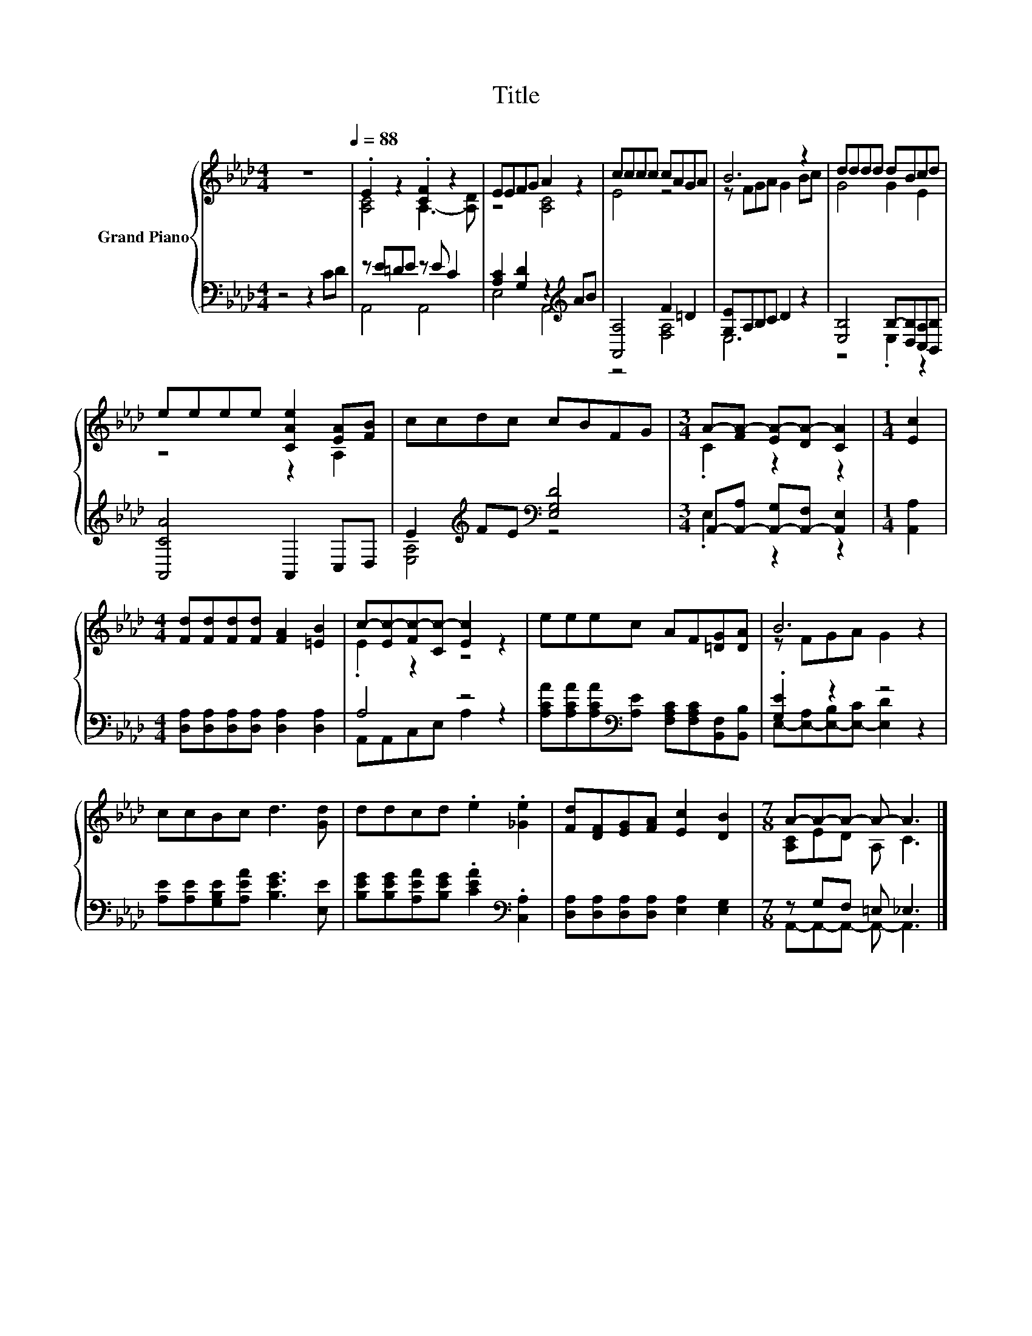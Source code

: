 X:1
T:Title
%%score { ( 1 3 ) | ( 2 4 ) }
L:1/8
M:4/4
K:Ab
V:1 treble nm="Grand Piano"
V:3 treble 
V:2 bass 
V:4 bass 
V:1
 z8[Q:1/4=88] | .E2 z2 .[CF]2 z2 | EEFG A2 z2 | cccc cAGA | B6 z2 | dddd dBcd | %6
 eeee [CAe]2 [EA][FB] | ccdc cBFG |[M:3/4] A-[FA-] [EA-][DA-] [CA]2 |[M:1/4] [Ec]2 | %10
[M:4/4] [Fd][Fd][Fd][Fd] [FA]2 [=EB]2 | c-[Ec-][Fc-][Cc-] [Ec]2 z2 | eeec AF[=DG][DA] | B6 z2 | %14
 ccBc d3 [Gd] | ddcd .e2 .[_Ge]2 | [Fd][DF][EG][FA] [Ec]2 [DB]2 |[M:7/8] A-A-A- A- A3 |] %18
V:2
 z4 z2 CD | z E=DE z E C2 | [A,C]2 [G,D]2 z2[K:treble] AB | [A,,A,]4 F2 =D2 | [G,E]A,B,C D2 z2 | %5
 [E,B,]4 B,-[D,B,][C,A,][B,,B,] | [A,,CA]4 A,,2 C,D, | E2[K:treble] FE[K:bass] [E,G,D]4 | %8
[M:3/4] A,,-[A,,-A,] [A,,-G,][A,,-F,] [A,,E,]2 |[M:1/4] [A,,A,]2 | %10
[M:4/4] [D,A,][D,A,][D,A,][D,A,] [D,A,]2 [D,A,]2 | A,4 z4 | %12
 [A,CA][A,CA][A,CA][K:bass][A,E] [F,A,C][F,A,C][B,,F,][B,,B,] | .[G,E]2 z2 z4 | %14
 [A,E][A,E][G,B,E][A,EA] [B,EG]3 [E,E] | [B,EG][B,EG][A,EA][B,EG] .[CEA]2[K:bass] .[C,A,]2 | %16
 [D,A,][D,A,][D,A,][D,A,] [E,A,]2 [E,G,]2 |[M:7/8] z G,F, =E, _E,3 |] %18
V:3
 x8 | [A,C]4 A,3- [A,D] | z4 [A,C]4 | E4 z4 | z FGA G2 Bc | G4 G2 E2 | z4 z2 A,2 | x8 | %8
[M:3/4] .C2 z2 z2 |[M:1/4] x2 |[M:4/4] x8 | .E2 z2 z4 | x8 | z FGA G2 z2 | x8 | x8 | x8 | %17
[M:7/8] [A,C]ED A, C3 |] %18
V:4
 x8 | A,,4 A,,4 | E,4 A,,4[K:treble] | z4 [F,A,]4 | E,6 z2 | z4 .E,2 z2 | x8 | %7
 [E,A,]4[K:treble][K:bass] z4 |[M:3/4] .E,2 z2 z2 |[M:1/4] x2 |[M:4/4] x8 | A,,A,,C,E, A,2 z2 | %12
 x3[K:bass] x5 | E,-[E,-A,][E,-B,][E,-C] [E,D]2 z2 | x8 | x6[K:bass] x2 | x8 | %17
[M:7/8] A,,-A,,-A,,- A,,- A,,3 |] %18

